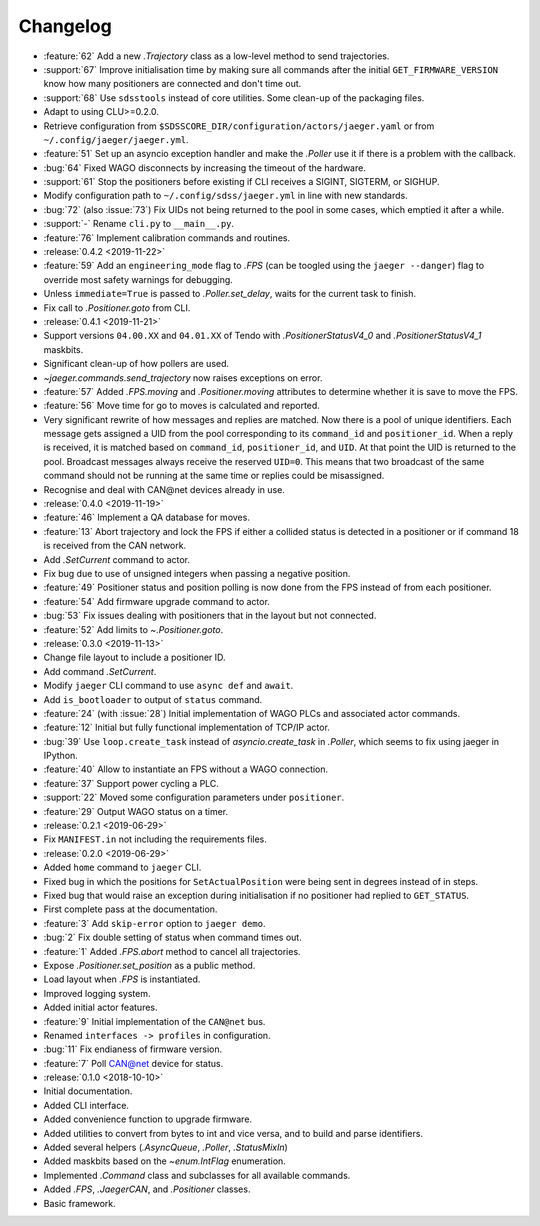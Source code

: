 .. _jaeger-changelog:

=========
Changelog
=========

* :feature:`62` Add a new `.Trajectory` class as a low-level method to send trajectories.
* :support:`67` Improve initialisation time by making sure all commands after the initial ``GET_FIRMWARE_VERSION`` know how many positioners are connected and don't time out.
* :support:`68` Use ``sdsstools`` instead of core utilities. Some clean-up of the packaging files.
* Adapt to using CLU>=0.2.0.
* Retrieve configuration from ``$SDSSCORE_DIR/configuration/actors/jaeger.yaml`` or from ``~/.config/jaeger/jaeger.yml``.
* :feature:`51` Set up an asyncio exception handler and make the `.Poller` use it if there is a problem with the callback.
* :bug:`64` Fixed WAGO disconnects by increasing the timeout of the hardware.
* :support:`61` Stop the positioners before existing if CLI receives a SIGINT, SIGTERM, or SIGHUP.
* Modify configuration path to ``~/.config/sdss/jaeger.yml`` in line with new standards.
* :bug:`72` (also :issue:`73`) Fix UIDs not being returned to the pool in some cases, which emptied it after a while.
* :support:`-` Rename ``cli.py`` to ``__main__.py``.
* :feature:`76` Implement calibration commands and routines.

* :release:`0.4.2 <2019-11-22>`
* :feature:`59` Add an ``engineering_mode`` flag to `.FPS` (can be toogled using the ``jaeger --danger``) flag to override most safety warnings for debugging.
* Unless ``immediate=True`` is passed to `.Poller.set_delay`, waits for the current task to finish.
* Fix call to `.Positioner.goto` from CLI.

* :release:`0.4.1 <2019-11-21>`
* Support versions ``04.00.XX`` and ``04.01.XX`` of Tendo with `.PositionerStatusV4_0` and `.PositionerStatusV4_1` maskbits.
* Significant clean-up of how pollers are used.
* `~jaeger.commands.send_trajectory` now raises exceptions on error.
* :feature:`57` Added `.FPS.moving` and `.Positioner.moving` attributes to determine whether it is save to move the FPS.
* :feature:`56` Move time for go to moves is calculated and reported.
* Very significant rewrite of how messages and replies are matched. Now there is a pool of unique identifiers. Each message gets assigned a UID from the pool corresponding to its ``command_id`` and ``positioner_id``. When a reply is received, it is matched based on ``command_id``, ``positioner_id``, and ``UID``. At that point the UID is returned to the pool. Broadcast messages always receive the reserved ``UID=0``. This means that two broadcast of the same command should not be running at the same time or replies could be misassigned.
* Recognise and deal with CAN\@net devices already in use.

* :release:`0.4.0 <2019-11-19>`
* :feature:`46` Implement a QA database for moves.
* :feature:`13` Abort trajectory and lock the FPS if either a collided status is detected in a positioner or if command 18 is received from the CAN network.
* Add `.SetCurrent` command to actor.
* Fix bug due to use of unsigned integers when passing a negative position.
* :feature:`49` Positioner status and position polling is now done from the FPS instead of from each positioner.
* :feature:`54` Add firmware upgrade command to actor.
* :bug:`53` Fix issues dealing with positioners that in the layout but not connected.
* :feature:`52` Add limits to `~.Positioner.goto`.

* :release:`0.3.0 <2019-11-13>`
* Change file layout to include a positioner ID.
* Add command `.SetCurrent`.
* Modify ``jaeger`` CLI command to use ``async def`` and ``await``.
* Add ``is_bootloader`` to output of ``status`` command.
* :feature:`24` (with :issue:`28`) Initial implementation of WAGO PLCs and associated actor commands.
* :feature:`12` Initial but fully functional implementation of TCP/IP actor.
* :bug:`39` Use ``loop.create_task`` instead of `asyncio.create_task` in `.Poller`, which seems to fix using jaeger in IPython.
* :feature:`40` Allow to instantiate an FPS without a WAGO connection.
* :feature:`37` Support power cycling a PLC.
* :support:`22` Moved some configuration parameters under ``positioner``.
* :feature:`29` Output WAGO status on a timer.

* :release:`0.2.1 <2019-06-29>`
* Fix ``MANIFEST.in`` not including the requirements files.

* :release:`0.2.0 <2019-06-29>`
* Added ``home`` command to ``jaeger`` CLI.
* Fixed bug in which the positions for ``SetActualPosition`` were being sent in degrees instead of in steps.
* Fixed bug that would raise an exception during initialisation if no positioner had replied to ``GET_STATUS``.
* First complete pass at the documentation.
* :feature:`3` Add ``skip-error`` option to ``jaeger demo``.
* :bug:`2` Fix double setting of status when command times out.
* :feature:`1` Added `.FPS.abort` method to cancel all trajectories.
* Expose `.Positioner.set_position` as a public method.
* Load layout when `.FPS` is instantiated.
* Improved logging system.
* Added initial actor features.
* :feature:`9` Initial implementation of the ``CAN@net`` bus.
* Renamed ``interfaces -> profiles`` in configuration.
* :bug:`11` Fix endianess of firmware version.
* :feature:`7` Poll CAN@net device for status.

* :release:`0.1.0 <2018-10-10>`
* Initial documentation.
* Added CLI interface.
* Added convenience function to upgrade firmware.
* Added utilities to convert from bytes to int and vice versa, and to build and parse identifiers.
* Added several helpers (`.AsyncQueue`, `.Poller`, `.StatusMixIn`)
* Added maskbits based on the `~enum.IntFlag` enumeration.
* Implemented `.Command` class and subclasses for all available commands.
* Added `.FPS`, `.JaegerCAN`, and `.Positioner` classes.
* Basic framework.
